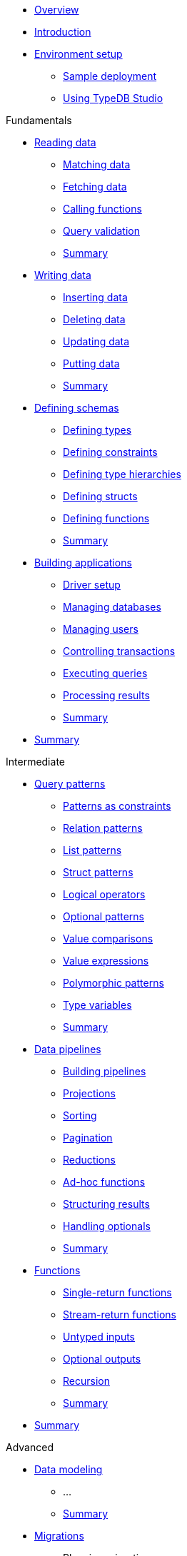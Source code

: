 * xref:{page-version}@academy::overview.adoc[Overview]

* xref:{page-version}@academy::1-introduction/1-introduction.adoc[Introduction]

* xref:{page-version}@academy::2-environment-setup/overview.adoc[Environment setup]
** xref:{page-version}@academy::2-environment-setup/2.1-sample-deployment.adoc[Sample deployment]
** xref:{page-version}@academy::2-environment-setup/2.2-using-typedb-studio.adoc[Using TypeDB Studio]

.Fundamentals

* xref:{page-version}@academy::3-reading-data/overview.adoc[Reading data]
** xref:{page-version}@academy::3-reading-data/3.1-matching-data.adoc[Matching data]
** xref:{page-version}@academy::3-reading-data/3.2-fetching-data.adoc[Fetching data]
** xref:{page-version}@academy::3-reading-data/3.3-calling-functions.adoc[Calling functions]
** xref:{page-version}@academy::3-reading-data/3.4-query-validation.adoc[Query validation]
** xref:{page-version}@academy::3-reading-data/summary.adoc[Summary]

* xref:{page-version}@academy::4-writing-data/overview.adoc[Writing data]
** xref:{page-version}@academy::4-writing-data/4.1-inserting-data.adoc[Inserting data]
** xref:{page-version}@academy::4-writing-data/4.2-deleting-data.adoc[Deleting data]
** xref:{page-version}@academy::4-writing-data/4.3-updating-data.adoc[Updating data]
** xref:{page-version}@academy::4-writing-data/4.4-putting-data.adoc[Putting data]
** xref:{page-version}@academy::4-writing-data/summary.adoc[Summary]

* xref:{page-version}@academy::5-defining-schemas/overview.adoc[Defining schemas]
** xref:{page-version}@academy::5-defining-schemas/5.1-defining-types.adoc[Defining types]
** xref:{page-version}@academy::5-defining-schemas/5.2-defining-constraints.adoc[Defining constraints]
** xref:{page-version}@academy::5-defining-schemas/5.3-defining-type-hierarchies.adoc[Defining type hierarchies]
** xref:{page-version}@academy::5-defining-schemas/5.4-defining-structs.adoc[Defining structs]
** xref:{page-version}@academy::5-defining-schemas/5.5-defining-functions.adoc[Defining functions]
** xref:{page-version}@academy::5-defining-schemas/summary.adoc[Summary]

* xref:{page-version}@academy::6-building-applications/overview.adoc[Building applications]
** xref:{page-version}@academy::6-building-applications/6.1-driver-setup.adoc[Driver setup]
** xref:{page-version}@academy::6-building-applications/6.2-managing-databases.adoc[Managing databases]
** xref:{page-version}@academy::6-building-applications/6.3-managing-users.adoc[Managing users]
** xref:{page-version}@academy::6-building-applications/6.4-controlling-transactions.adoc[Controlling transactions]
** xref:{page-version}@academy::6-building-applications/6.5-executing-queries.adoc[Executing queries]
** xref:{page-version}@academy::6-building-applications/6.6-processing-results.adoc[Processing results]
** xref:{page-version}@academy::6-building-applications/summary.adoc[Summary]

* xref:{page-version}@academy::summary-fundamentals.adoc[Summary]

.Intermediate

* xref:{page-version}@academy::7-query-patterns/overview.adoc[Query patterns]
** xref:{page-version}@academy::7-query-patterns/7.1-patterns-as-constraints.adoc[Patterns as constraints]
** xref:{page-version}@academy::7-query-patterns/7.2-relation-patterns.adoc[Relation patterns]
** xref:{page-version}@academy::7-query-patterns/7.3-list-patterns.adoc[List patterns]
** xref:{page-version}@academy::7-query-patterns/7.4-struct-patterns.adoc[Struct patterns]
** xref:{page-version}@academy::7-query-patterns/7.5-logical-operators.adoc[Logical operators]
** xref:{page-version}@academy::7-query-patterns/7.6-optional-patterns.adoc[Optional patterns]
** xref:{page-version}@academy::7-query-patterns/7.7-value-comparisons.adoc[Value comparisons]
** xref:{page-version}@academy::7-query-patterns/7.8-value-expressions.adoc[Value expressions]
** xref:{page-version}@academy::7-query-patterns/7.9-polymorphic-patterns.adoc[Polymorphic patterns]
** xref:{page-version}@academy::7-query-patterns/7.10-type-variables.adoc[Type variables]
** xref:{page-version}@academy::7-query-patterns/summary.adoc[Summary]

* xref:{page-version}@academy::8-data-pipelines/overview.adoc[Data pipelines]
** xref:{page-version}@academy::8-data-pipelines/8.1-building-pipelines.adoc[Building pipelines]
** xref:{page-version}@academy::8-data-pipelines/8.2-projections.adoc[Projections]
** xref:{page-version}@academy::8-data-pipelines/8.3-sorting.adoc[Sorting]
** xref:{page-version}@academy::8-data-pipelines/8.4-pagination.adoc[Pagination]
** xref:{page-version}@academy::8-data-pipelines/8.5-reductions.adoc[Reductions]
** xref:{page-version}@academy::8-data-pipelines/8.6-ad-hoc-functions.adoc[Ad-hoc functions]
** xref:{page-version}@academy::8-data-pipelines/8.7-structuring-results.adoc[Structuring results]
** xref:{page-version}@academy::8-data-pipelines/8.8-handling-optionals.adoc[Handling optionals]
** xref:{page-version}@academy::8-data-pipelines/summary.adoc[Summary]

* xref:{page-version}@academy::9-functions/overview.adoc[Functions]
** xref:{page-version}@academy::9-functions/9.1-single-return-functions.adoc[Single-return functions]
** xref:{page-version}@academy::9-functions/9.2-stream-return-functions.adoc[Stream-return functions]
** xref:{page-version}@academy::9-functions/9.3-untyped-inputs.adoc[Untyped inputs]
** xref:{page-version}@academy::9-functions/9.4-optional-outputs.adoc[Optional outputs]
** xref:{page-version}@academy::9-functions/9.5-recursion.adoc[Recursion]
** xref:{page-version}@academy::9-functions/summary.adoc[Summary]

* xref:{page-version}@academy::summary-intermediate.adoc[Summary]

.Advanced

* xref:{page-version}@academy::10-data-modeling/overview.adoc[Data modeling]
** ...
** xref:{page-version}@academy::10-data-modeling/summary.adoc[Summary]

* xref:{page-version}@academy::11-migrations/overview.adoc[Migrations]
** Planning migrations
** Undefine queries
** Redefine queries
** Copying data
** xref:{page-version}@academy::11-migrations/summary.adoc[Summary]

* xref:{page-version}@academy::summary-advanced.adoc[Summary]
